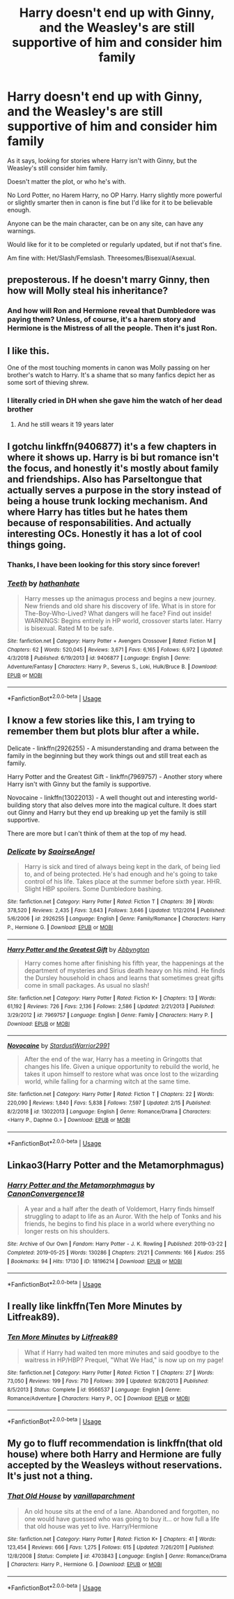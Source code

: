 #+TITLE: Harry doesn't end up with Ginny, and the Weasley's are still supportive of him and consider him family

* Harry doesn't end up with Ginny, and the Weasley's are still supportive of him and consider him family
:PROPERTIES:
:Author: SnarkyAndProud
:Score: 56
:DateUnix: 1588045736.0
:DateShort: 2020-Apr-28
:FlairText: Request
:END:
As it says, looking for stories where Harry isn't with Ginny, but the Weasley's still consider him family.

Doesn't matter the plot, or who he's with.

No Lord Potter, no Harem Harry, no OP Harry. Harry slightly more powerful or slightly smarter then in canon is fine but I'd like for it to be believable enough.

Anyone can be the main character, can be on any site, can have any warnings.

Would like for it to be completed or regularly updated, but if not that's fine.

Am fine with: Het/Slash/Femslash. Threesomes/Bisexual/Asexual.


** preposterous. If he doesn't marry Ginny, then how will Molly steal his inheritance?
:PROPERTIES:
:Author: fenrisragnarok
:Score: 51
:DateUnix: 1588058553.0
:DateShort: 2020-Apr-28
:END:

*** And how will Ron and Hermione reveal that Dumbledore was paying them? Unless, of course, it's a harem story and Hermione is the Mistress of all the people. Then it's just Ron.
:PROPERTIES:
:Author: Miqdad_Suleman
:Score: 42
:DateUnix: 1588058927.0
:DateShort: 2020-Apr-28
:END:


** I like this.

One of the most touching moments in canon was Molly passing on her brother's watch to Harry. It's a shame that so many fanfics depict her as some sort of thieving shrew.
:PROPERTIES:
:Author: Pride-Prejudice-Cake
:Score: 41
:DateUnix: 1588070515.0
:DateShort: 2020-Apr-28
:END:

*** I literally cried in DH when she gave him the watch of her dead brother
:PROPERTIES:
:Author: Brilliant_Sea
:Score: 6
:DateUnix: 1588094923.0
:DateShort: 2020-Apr-28
:END:

**** And he still wears it 19 years later
:PROPERTIES:
:Author: Byrana
:Score: 6
:DateUnix: 1588107315.0
:DateShort: 2020-Apr-29
:END:


** I gotchu linkffn(9406877) it's a few chapters in where it shows up. Harry is bi but romance isn't the focus, and honestly it's mostly about family and friendships. Also has Parseltongue that actually serves a purpose in the story instead of being a house trunk locking mechanism. And where Harry has titles but he hates them because of responsabilities. And actually interesting OCs. Honestly it has a lot of cool things going.
:PROPERTIES:
:Author: Tseiqyu
:Score: 9
:DateUnix: 1588060684.0
:DateShort: 2020-Apr-28
:END:

*** Thanks, I have been looking for this story since forever!
:PROPERTIES:
:Author: innominate_anonymous
:Score: 2
:DateUnix: 1588092055.0
:DateShort: 2020-Apr-28
:END:


*** [[https://www.fanfiction.net/s/9406877/1/][*/Teeth/*]] by [[https://www.fanfiction.net/u/3891671/hathanhate][/hathanhate/]]

#+begin_quote
  Harry messes up the animagus process and begins a new journey. New friends and old share his discovery of life. What is in store for The-Boy-Who-Lived? What dangers will he face? Find out inside! WARNINGS: Begins entirely in HP world, crossover starts later. Harry is bisexual. Rated M to be safe.
#+end_quote

^{/Site/:} ^{fanfiction.net} ^{*|*} ^{/Category/:} ^{Harry} ^{Potter} ^{+} ^{Avengers} ^{Crossover} ^{*|*} ^{/Rated/:} ^{Fiction} ^{M} ^{*|*} ^{/Chapters/:} ^{62} ^{*|*} ^{/Words/:} ^{520,045} ^{*|*} ^{/Reviews/:} ^{3,671} ^{*|*} ^{/Favs/:} ^{6,165} ^{*|*} ^{/Follows/:} ^{6,972} ^{*|*} ^{/Updated/:} ^{4/3/2018} ^{*|*} ^{/Published/:} ^{6/19/2013} ^{*|*} ^{/id/:} ^{9406877} ^{*|*} ^{/Language/:} ^{English} ^{*|*} ^{/Genre/:} ^{Adventure/Fantasy} ^{*|*} ^{/Characters/:} ^{Harry} ^{P.,} ^{Severus} ^{S.,} ^{Loki,} ^{Hulk/Bruce} ^{B.} ^{*|*} ^{/Download/:} ^{[[http://www.ff2ebook.com/old/ffn-bot/index.php?id=9406877&source=ff&filetype=epub][EPUB]]} ^{or} ^{[[http://www.ff2ebook.com/old/ffn-bot/index.php?id=9406877&source=ff&filetype=mobi][MOBI]]}

--------------

*FanfictionBot*^{2.0.0-beta} | [[https://github.com/tusing/reddit-ffn-bot/wiki/Usage][Usage]]
:PROPERTIES:
:Author: FanfictionBot
:Score: 2
:DateUnix: 1588060713.0
:DateShort: 2020-Apr-28
:END:


** I know a few stories like this, I am trying to remember them but plots blur after a while.

Delicate - linkffn(2926255) - A misunderstanding and drama between the family in the beginning but they work things out and still treat each as family.

Harry Potter and the Greatest Gift - linkffn(7969757) - Another story where Harry isn't with Ginny but the family is supportive.

Novocaine - linkffn(13022013) - A well thought out and interesting world-building story that also delves more into the magical culture. It does start out Ginny and Harry but they end up breaking up yet the family is still supportive.

There are more but I can't think of them at the top of my head.
:PROPERTIES:
:Author: PhantomKeeperQazs
:Score: 1
:DateUnix: 1588101617.0
:DateShort: 2020-Apr-28
:END:

*** [[https://www.fanfiction.net/s/2926255/1/][*/Delicate/*]] by [[https://www.fanfiction.net/u/897167/SaoirseAngel][/SaoirseAngel/]]

#+begin_quote
  Harry is sick and tired of always being kept in the dark, of being lied to, and of being protected. He's had enough and he's going to take control of his life. Takes place at the summer before sixth year. HHR. Slight HBP spoilers. Some Dumbledore bashing.
#+end_quote

^{/Site/:} ^{fanfiction.net} ^{*|*} ^{/Category/:} ^{Harry} ^{Potter} ^{*|*} ^{/Rated/:} ^{Fiction} ^{T} ^{*|*} ^{/Chapters/:} ^{39} ^{*|*} ^{/Words/:} ^{378,520} ^{*|*} ^{/Reviews/:} ^{2,435} ^{*|*} ^{/Favs/:} ^{3,643} ^{*|*} ^{/Follows/:} ^{3,646} ^{*|*} ^{/Updated/:} ^{1/12/2014} ^{*|*} ^{/Published/:} ^{5/6/2006} ^{*|*} ^{/id/:} ^{2926255} ^{*|*} ^{/Language/:} ^{English} ^{*|*} ^{/Genre/:} ^{Family/Romance} ^{*|*} ^{/Characters/:} ^{Harry} ^{P.,} ^{Hermione} ^{G.} ^{*|*} ^{/Download/:} ^{[[http://www.ff2ebook.com/old/ffn-bot/index.php?id=2926255&source=ff&filetype=epub][EPUB]]} ^{or} ^{[[http://www.ff2ebook.com/old/ffn-bot/index.php?id=2926255&source=ff&filetype=mobi][MOBI]]}

--------------

[[https://www.fanfiction.net/s/7969757/1/][*/Harry Potter and the Greatest Gift/*]] by [[https://www.fanfiction.net/u/2770176/Abbyngton][/Abbyngton/]]

#+begin_quote
  Harry comes home after finishing his fifth year, the happenings at the department of mysteries and Sirius death heavy on his mind. He finds the Dursley household in chaos and learns that sometimes great gifts come in small packages. As usual no slash!
#+end_quote

^{/Site/:} ^{fanfiction.net} ^{*|*} ^{/Category/:} ^{Harry} ^{Potter} ^{*|*} ^{/Rated/:} ^{Fiction} ^{K+} ^{*|*} ^{/Chapters/:} ^{13} ^{*|*} ^{/Words/:} ^{61,192} ^{*|*} ^{/Reviews/:} ^{726} ^{*|*} ^{/Favs/:} ^{2,136} ^{*|*} ^{/Follows/:} ^{2,586} ^{*|*} ^{/Updated/:} ^{2/21/2013} ^{*|*} ^{/Published/:} ^{3/29/2012} ^{*|*} ^{/id/:} ^{7969757} ^{*|*} ^{/Language/:} ^{English} ^{*|*} ^{/Genre/:} ^{Family} ^{*|*} ^{/Characters/:} ^{Harry} ^{P.} ^{*|*} ^{/Download/:} ^{[[http://www.ff2ebook.com/old/ffn-bot/index.php?id=7969757&source=ff&filetype=epub][EPUB]]} ^{or} ^{[[http://www.ff2ebook.com/old/ffn-bot/index.php?id=7969757&source=ff&filetype=mobi][MOBI]]}

--------------

[[https://www.fanfiction.net/s/13022013/1/][*/Novocaine/*]] by [[https://www.fanfiction.net/u/10430456/StardustWarrior2991][/StardustWarrior2991/]]

#+begin_quote
  After the end of the war, Harry has a meeting in Gringotts that changes his life. Given a unique opportunity to rebuild the world, he takes it upon himself to restore what was once lost to the wizarding world, while falling for a charming witch at the same time.
#+end_quote

^{/Site/:} ^{fanfiction.net} ^{*|*} ^{/Category/:} ^{Harry} ^{Potter} ^{*|*} ^{/Rated/:} ^{Fiction} ^{T} ^{*|*} ^{/Chapters/:} ^{22} ^{*|*} ^{/Words/:} ^{220,090} ^{*|*} ^{/Reviews/:} ^{1,840} ^{*|*} ^{/Favs/:} ^{5,838} ^{*|*} ^{/Follows/:} ^{7,597} ^{*|*} ^{/Updated/:} ^{2/15} ^{*|*} ^{/Published/:} ^{8/2/2018} ^{*|*} ^{/id/:} ^{13022013} ^{*|*} ^{/Language/:} ^{English} ^{*|*} ^{/Genre/:} ^{Romance/Drama} ^{*|*} ^{/Characters/:} ^{<Harry} ^{P.,} ^{Daphne} ^{G.>} ^{*|*} ^{/Download/:} ^{[[http://www.ff2ebook.com/old/ffn-bot/index.php?id=13022013&source=ff&filetype=epub][EPUB]]} ^{or} ^{[[http://www.ff2ebook.com/old/ffn-bot/index.php?id=13022013&source=ff&filetype=mobi][MOBI]]}

--------------

*FanfictionBot*^{2.0.0-beta} | [[https://github.com/tusing/reddit-ffn-bot/wiki/Usage][Usage]]
:PROPERTIES:
:Author: FanfictionBot
:Score: 1
:DateUnix: 1588101629.0
:DateShort: 2020-Apr-28
:END:


** Linkao3(Harry Potter and the Metamorphmagus)
:PROPERTIES:
:Author: horrorshowjack
:Score: 1
:DateUnix: 1588107992.0
:DateShort: 2020-Apr-29
:END:

*** [[https://archiveofourown.org/works/18196214][*/Harry Potter and the Metamorphmagus/*]] by [[https://www.archiveofourown.org/users/CanonConvergence18/pseuds/CanonConvergence18][/CanonConvergence18/]]

#+begin_quote
  A year and a half after the death of Voldemort, Harry finds himself struggling to adapt to life as an Auror. With the help of Tonks and his friends, he begins to find his place in a world where everything no longer rests on his shoulders.
#+end_quote

^{/Site/:} ^{Archive} ^{of} ^{Our} ^{Own} ^{*|*} ^{/Fandom/:} ^{Harry} ^{Potter} ^{-} ^{J.} ^{K.} ^{Rowling} ^{*|*} ^{/Published/:} ^{2019-03-22} ^{*|*} ^{/Completed/:} ^{2019-05-25} ^{*|*} ^{/Words/:} ^{130286} ^{*|*} ^{/Chapters/:} ^{21/21} ^{*|*} ^{/Comments/:} ^{166} ^{*|*} ^{/Kudos/:} ^{255} ^{*|*} ^{/Bookmarks/:} ^{94} ^{*|*} ^{/Hits/:} ^{17130} ^{*|*} ^{/ID/:} ^{18196214} ^{*|*} ^{/Download/:} ^{[[https://archiveofourown.org/downloads/18196214/Harry%20Potter%20and%20the.epub?updated_at=1585863662][EPUB]]} ^{or} ^{[[https://archiveofourown.org/downloads/18196214/Harry%20Potter%20and%20the.mobi?updated_at=1585863662][MOBI]]}

--------------

*FanfictionBot*^{2.0.0-beta} | [[https://github.com/tusing/reddit-ffn-bot/wiki/Usage][Usage]]
:PROPERTIES:
:Author: FanfictionBot
:Score: 1
:DateUnix: 1588108003.0
:DateShort: 2020-Apr-29
:END:


** I really like linkffn(Ten More Minutes by Litfreak89).
:PROPERTIES:
:Author: ceplma
:Score: 1
:DateUnix: 1588110527.0
:DateShort: 2020-Apr-29
:END:

*** [[https://www.fanfiction.net/s/9566537/1/][*/Ten More Minutes/*]] by [[https://www.fanfiction.net/u/4897438/Litfreak89][/Litfreak89/]]

#+begin_quote
  What if Harry had waited ten more minutes and said goodbye to the waitress in HP/HBP? Prequel, "What We Had," is now up on my page!
#+end_quote

^{/Site/:} ^{fanfiction.net} ^{*|*} ^{/Category/:} ^{Harry} ^{Potter} ^{*|*} ^{/Rated/:} ^{Fiction} ^{T} ^{*|*} ^{/Chapters/:} ^{27} ^{*|*} ^{/Words/:} ^{73,050} ^{*|*} ^{/Reviews/:} ^{199} ^{*|*} ^{/Favs/:} ^{710} ^{*|*} ^{/Follows/:} ^{399} ^{*|*} ^{/Updated/:} ^{9/28/2013} ^{*|*} ^{/Published/:} ^{8/5/2013} ^{*|*} ^{/Status/:} ^{Complete} ^{*|*} ^{/id/:} ^{9566537} ^{*|*} ^{/Language/:} ^{English} ^{*|*} ^{/Genre/:} ^{Romance/Adventure} ^{*|*} ^{/Characters/:} ^{Harry} ^{P.,} ^{OC} ^{*|*} ^{/Download/:} ^{[[http://www.ff2ebook.com/old/ffn-bot/index.php?id=9566537&source=ff&filetype=epub][EPUB]]} ^{or} ^{[[http://www.ff2ebook.com/old/ffn-bot/index.php?id=9566537&source=ff&filetype=mobi][MOBI]]}

--------------

*FanfictionBot*^{2.0.0-beta} | [[https://github.com/tusing/reddit-ffn-bot/wiki/Usage][Usage]]
:PROPERTIES:
:Author: FanfictionBot
:Score: 1
:DateUnix: 1588110560.0
:DateShort: 2020-Apr-29
:END:


** My go to fluff recommendation is linkffn(that old house) where both Harry and Hermione are fully accepted by the Weasleys without reservations. It's just not a thing.
:PROPERTIES:
:Author: poondi
:Score: 1
:DateUnix: 1588101162.0
:DateShort: 2020-Apr-28
:END:

*** [[https://www.fanfiction.net/s/4703843/1/][*/That Old House/*]] by [[https://www.fanfiction.net/u/1754880/vanillaparchment][/vanillaparchment/]]

#+begin_quote
  An old house sits at the end of a lane. Abandoned and forgotten, no one would have guessed who was going to buy it... or how full a life that old house was yet to live. Harry/Hermione
#+end_quote

^{/Site/:} ^{fanfiction.net} ^{*|*} ^{/Category/:} ^{Harry} ^{Potter} ^{*|*} ^{/Rated/:} ^{Fiction} ^{K+} ^{*|*} ^{/Chapters/:} ^{41} ^{*|*} ^{/Words/:} ^{123,454} ^{*|*} ^{/Reviews/:} ^{666} ^{*|*} ^{/Favs/:} ^{1,275} ^{*|*} ^{/Follows/:} ^{615} ^{*|*} ^{/Updated/:} ^{7/26/2011} ^{*|*} ^{/Published/:} ^{12/8/2008} ^{*|*} ^{/Status/:} ^{Complete} ^{*|*} ^{/id/:} ^{4703843} ^{*|*} ^{/Language/:} ^{English} ^{*|*} ^{/Genre/:} ^{Romance/Drama} ^{*|*} ^{/Characters/:} ^{Harry} ^{P.,} ^{Hermione} ^{G.} ^{*|*} ^{/Download/:} ^{[[http://www.ff2ebook.com/old/ffn-bot/index.php?id=4703843&source=ff&filetype=epub][EPUB]]} ^{or} ^{[[http://www.ff2ebook.com/old/ffn-bot/index.php?id=4703843&source=ff&filetype=mobi][MOBI]]}

--------------

*FanfictionBot*^{2.0.0-beta} | [[https://github.com/tusing/reddit-ffn-bot/wiki/Usage][Usage]]
:PROPERTIES:
:Author: FanfictionBot
:Score: 1
:DateUnix: 1588101183.0
:DateShort: 2020-Apr-28
:END:
